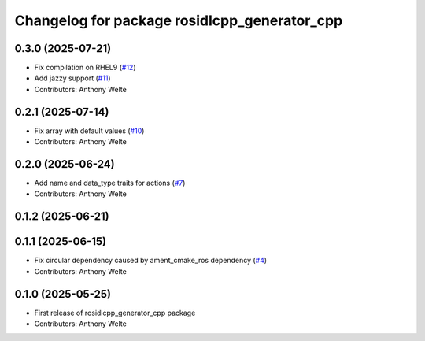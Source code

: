 ^^^^^^^^^^^^^^^^^^^^^^^^^^^^^^^^^^^^^^^^^^^^^
Changelog for package rosidlcpp_generator_cpp
^^^^^^^^^^^^^^^^^^^^^^^^^^^^^^^^^^^^^^^^^^^^^

0.3.0 (2025-07-21)
------------------
* Fix compilation on RHEL9 (`#12 <https://github.com/TonyWelte/rosidlcpp/issues/12>`_)
* Add jazzy support (`#11 <https://github.com/TonyWelte/rosidlcpp/issues/11>`_)
* Contributors: Anthony Welte

0.2.1 (2025-07-14)
------------------
* Fix array with default values (`#10 <https://github.com/TonyWelte/rosidlcpp/issues/10>`_)
* Contributors: Anthony Welte

0.2.0 (2025-06-24)
------------------
* Add name and data_type traits for actions (`#7 <https://github.com/TonyWelte/rosidlcpp/issues/7>`_)
* Contributors: Anthony Welte

0.1.2 (2025-06-21)
------------------

0.1.1 (2025-06-15)
------------------
* Fix circular dependency caused by ament_cmake_ros dependency (`#4 <https://github.com/TonyWelte/rosidlcpp/issues/4>`_)
* Contributors: Anthony Welte

0.1.0 (2025-05-25)
------------------
* First release of rosidlcpp_generator_cpp package
* Contributors: Anthony Welte
